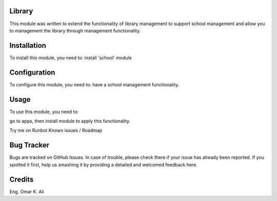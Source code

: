 ========
Library
========

This module was written to extend the functionality of library management to support school management and allow you to management the library through management functionality.

=============
Installation
=============

To install this module, you need to:
install 'school' module

=============
Configuration
=============

To configure this module, you need to:
have a school management functionality.

=====
Usage
=====

To use this module, you need to:

go to apps, then install module to apply this functionality.

Try me on Runbot
Known issues / Roadmap

===========
Bug Tracker
===========

Bugs are tracked on GitHub Issues. In case of trouble, please check there if your issue has already been reported. If you spotted it first, help us smashing it by providing a detailed and welcomed feedback here.

========
Credits
========
Eng. Omar K. Ali


